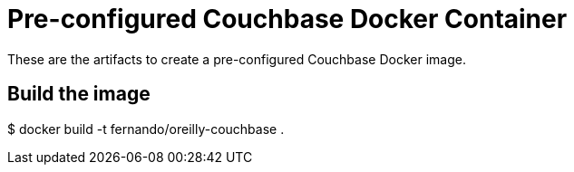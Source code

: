 = Pre-configured Couchbase Docker Container

These are the artifacts to create a pre-configured Couchbase Docker image.

== Build the image

$ docker build -t fernando/oreilly-couchbase .
